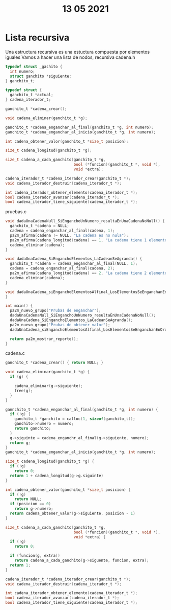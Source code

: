 #+TITLE: 13 05 2021
* Lista recursiva
Una estructura recursiva es una estuctura compuesta por elementos iguales
Vamos a hacer una lista de nodos, recursiva
cadena.h
#+begin_src C
typedef struct _gachito {
  int numero;
  struct ganchito *siguiente:
} ganchito_t;

typedef struct {
  ganchito_t *actual;
} cadena_iterador_t;

ganchito_t *cadena_crear();

void cadena_eliminar(ganchito_t *g);

ganchito_t *cadena_enganchar_al_final(ganchito_t *g, int numero);
ganchito_t *cadena_enganchar_al_inicio(ganchito_t *g, int numero);

int cadena_obtener_valor(ganchito_t *size_t posicion);

size_t cadena_longitud(ganchito_t *g);

size_t cadena_a_cada_ganchito(ganchito_t *g,
                              bool (*funcion)(ganchito_t *, void *),
                              void *extra);

cadena_iterador_t *cadena_iterador_crear(ganchito_t *);
void cadena_iterador_destruir(cadena_iterador_t *);

int cadena_iterador_obtener_elemento(cadena_iterador_t *);
bool cadena_iterador_avanzar(cadena_iterador_t *);
bool cadena_iterador_tiene_siguiente(cadena_iterador_t *);
#+end_src

pruebas.c
#+begin_src C
void dadaUnaCadenaNull_SiEnganchoUnNumero_resultaEnUnaCadenaNoNull() {
  ganchito_t *cadena = NULL;
  cadena = cadena_enganchar_al_final(cadena, 1);
  pa2m_afirma(cadena != NULL, "La cadena es no nula");
  pa2m_afirma(cadena_longitud(cadena) == 1, "La cadena tiene 1 elemento");
  cadena_eliminar(cadena);
}

void dadaUnaCadena_SiEnganchoElementos_LaCadeanSeAgranda() {
  ganchito_t *cadena = cadena_enganchar_al_final(NULL, 1);
  cadena = cadena_enganchar_al_final(cadena, 2);
  pa2m_afirma(cadena_longitud(cadena) == 2, "La cadena tiene 2 elementos");
  cadena_eliminar(cadena);
}

void dadaUnaCadena_siEnganchoElementosAlfinal_LosElementosSeEnganchanEnOrden() {
}

int main() {
  pa2m_nuevo_grupo("Prubas de enganchar");
  dadaUnaCadenaNull_SiEnganchoUnNumero_resultaEnUnaCadenaNoNull();
  dadaUnaCadena_SiEnganchoElementos_LaCadeanSeAgranda();
  pa2m_nuevo_grupo("Prubas de obtener valor");
  dadaUnaCadena_siEnganchoElementosAlfinal_LosElementosSeEnganchanEnOrden();

  return pa2m_mostrar_reporte();
}
#+end_src
cadena.c
#+begin_src C
ganchito_t *cadena_crear() { return NULL; }

void cadena_eliminar(ganchito_t *g) {
  if (g) {

    cadena_eliminar(g->siguiente);
    free(g);
  }
}

gannchito_t *cadena_enganchar_al_final(ganchito_t *g, int numero) {
  if (!g) {
    ganchito_t *ganchito = calloc(1, sizeof(ganchito_t));
    ganchito->numero = numero;
    return ganchito;
  }
  g->siguinte = cadena_enganchr_al_final(g->siguiente, numero);
  return g;
}
ganchito_t *cadena_enganchar_al_inicio(ganchito_t *g, int numero);

size_t cadena_longitud(ganchito_t *g) {
  if (!g)
    return 0;
  return 1 + cadena_longitud(g->g.siguinte)
}

int cadena_obtener_valor(ganchito_t *size_t posicion) {
  if (!g)
    return NULL;
  if (posicion == 0)
    return g->numero;
  return cadena_obtener_valor(g->siguiente, posicion - 1)
}

size_t cadena_a_cada_ganchito(ganchito_t *g,
                              bool (*funcion)(ganchito_t *, void *),
                              void *extra) {
  if (!g)
    return 0;

  if (funcion(g, extra))
    return cadena_a_cada_ganchito(g->siguente, funcion, extra);
  return 1;
}

cadena_iterador_t *cadena_iterador_crear(ganchito_t *);
void cadena_iterador_destruir(cadena_iterador_t *);

int cadena_iterador_obtener_elemento(cadena_iterador_t *);
bool cadena_iterador_avanzar(cadena_iterador_t *);
bool cadena_iterador_tiene_siguiente(cadena_iterador_t *);
#+end_src
